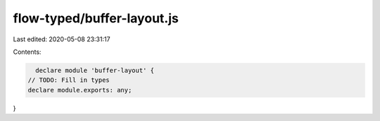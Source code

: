 flow-typed/buffer-layout.js
===========================

Last edited: 2020-05-08 23:31:17

Contents:

.. code-block:: js

    declare module 'buffer-layout' {
  // TODO: Fill in types
  declare module.exports: any;
}


